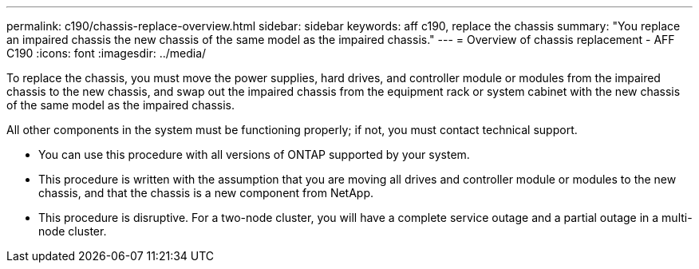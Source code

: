 ---
permalink: c190/chassis-replace-overview.html
sidebar: sidebar
keywords: aff c190, replace the chassis
summary: "You replace an impaired chassis the new chassis of the same model as the impaired chassis."
---
= Overview of chassis replacement - AFF C190
:icons: font
:imagesdir: ../media/

[.lead]
To replace the chassis, you must move the power supplies, hard drives, and controller module or modules from the impaired chassis to the new chassis, and swap out the impaired chassis from the equipment rack or system cabinet with the new chassis of the same model as the impaired chassis.

All other components in the system must be functioning properly; if not, you must contact technical support.

* You can use this procedure with all versions of ONTAP supported by your system.
* This procedure is written with the assumption that you are moving all drives and controller module or modules to the new chassis, and that the chassis is a new component from NetApp.
* This procedure is disruptive. For a two-node cluster, you will have a complete service outage and a partial outage in a multi-node cluster.
